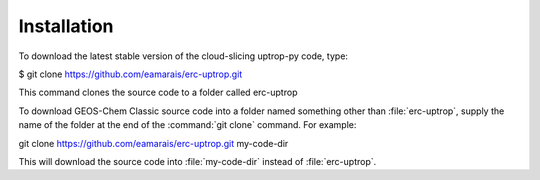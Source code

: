 Installation
==================

To download the latest stable version of the cloud-slicing uptrop-py code, type:

$ git clone https://github.com/eamarais/erc-uptrop.git

This command clones the source code to a folder called erc-uptrop

To download GEOS-Chem Classic source code into a folder named something other than :file:`erc-uptrop`, supply the name of the folder at the end of the :command:`git clone` command. For example:

git clone https://github.com/eamarais/erc-uptrop.git my-code-dir

This will download the source code into :file:`my-code-dir` instead of :file:`erc-uptrop`.
